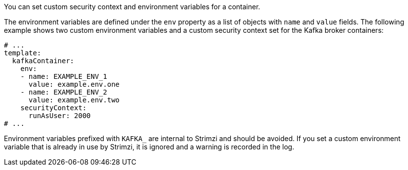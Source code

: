 :_mod-docs-content-type: CONCEPT

You can set custom security context and environment variables for a container.

The environment variables are defined under the `env` property as a list of objects with `name` and `value` fields.
The following example shows two custom environment variables and a custom security context set for the Kafka broker containers:

[source,yaml,subs=attributes+]
----
# ...
template:
  kafkaContainer:
    env:
    - name: EXAMPLE_ENV_1
      value: example.env.one
    - name: EXAMPLE_ENV_2
      value: example.env.two
    securityContext:
      runAsUser: 2000
# ...
----

Environment variables prefixed with `KAFKA_` are internal to Strimzi and should be avoided.
If you set a custom environment variable that is already in use by Strimzi, it is ignored and a warning is recorded in the log.
